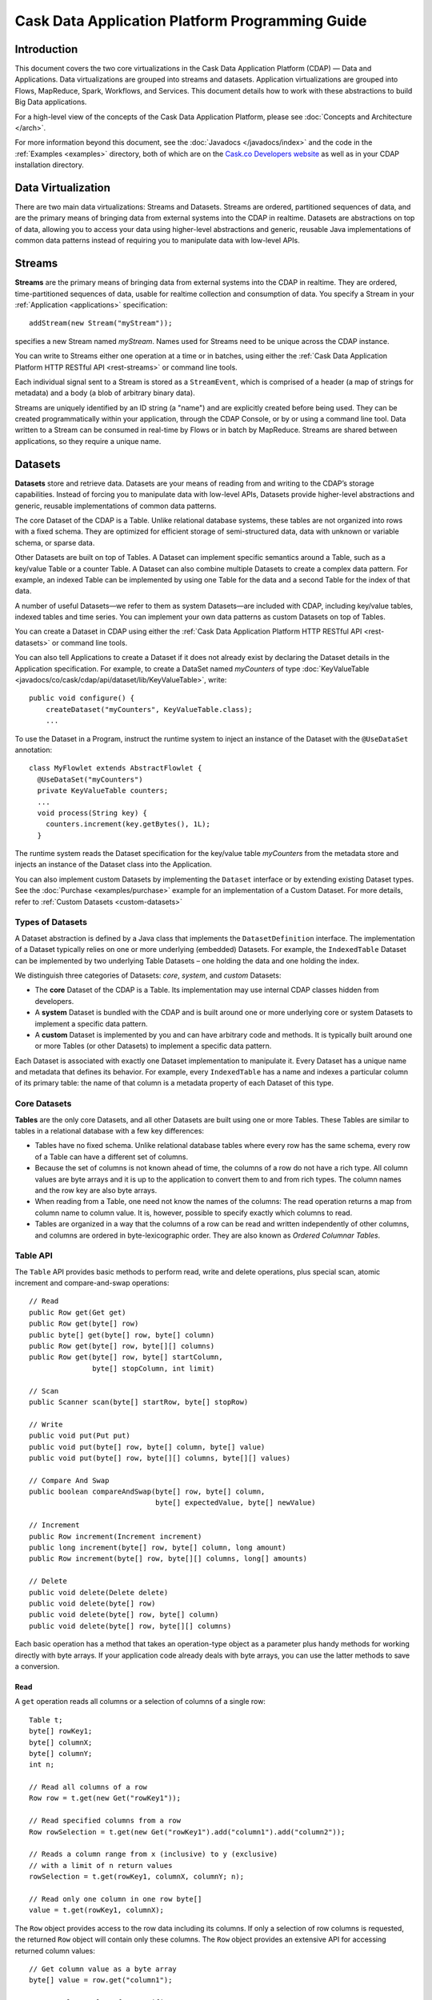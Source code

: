 .. :author: Cask Data, Inc.
   :description: Introduction to Programming Applications for the Cask Data Application Platform
   :copyright: Copyright © 2014 Cask Data, Inc.

================================================
Cask Data Application Platform Programming Guide
================================================

Introduction
============

This document covers the two core virtualizations in the Cask Data Application Platform (CDAP) — Data and Applications.
Data virtualizations are grouped into streams and datasets. Application virtualizations are grouped into
Flows, MapReduce, Spark, Workflows, and Services. This document
details how to work with these abstractions to build Big Data applications.

For a high-level view of the concepts of the Cask Data Application Platform,
please see :doc:`Concepts and Architecture </arch>`.

For more information beyond this document, see the
:doc:`Javadocs </javadocs/index>` and the code in the
:ref:`Examples <examples>` directory, both of which are on the
`Cask.co <http://cask.co>`_ `Developers website <http://cask.co/developers>`_ as well as in your
CDAP installation directory.

Data Virtualization
===================

There are two main data virtualizations: Streams and Datasets. Streams are ordered, partitioned
sequences of data, and are the primary means of bringing data from external systems into the CDAP
in realtime. Datasets are abstractions on top of data, allowing you to access your data using
higher-level abstractions and generic, reusable Java implementations of common data patterns
instead of requiring you to manipulate data with low-level APIs.

.. _streams:

Streams
=======

**Streams** are the primary means of bringing data from external systems into the CDAP in realtime.
They are ordered, time-partitioned sequences of data, usable for realtime collection and consumption of data.
You specify a Stream in your :ref:`Application <applications>` specification::

  addStream(new Stream("myStream"));

specifies a new Stream named *myStream*. Names used for Streams need to
be unique across the CDAP instance.

You can write to Streams either one operation at a time or in batches,
using either the :ref:`Cask Data Application Platform HTTP RESTful API <rest-streams>`
or command line tools.

Each individual signal sent to a Stream is stored as a ``StreamEvent``,
which is comprised of a header (a map of strings for metadata) and a
body (a blob of arbitrary binary data).

Streams are uniquely identified by an ID string (a "name") and are
explicitly created before being used. They can be created
programmatically within your application, through the CDAP Console,
or by or using a command line tool. Data written to a Stream
can be consumed in real-time by Flows or in batch by MapReduce. Streams are shared
between applications, so they require a unique name.

.. _Datasets:

Datasets
========

**Datasets** store and retrieve data. Datasets are your means of reading
from and writing to the CDAP’s storage capabilities. Instead of
forcing you to manipulate data with low-level APIs, Datasets provide
higher-level abstractions and generic, reusable implementations of
common data patterns.

The core Dataset of the CDAP is a Table. Unlike relational database
systems, these tables are not organized into rows with a fixed schema.
They are optimized for efficient storage of semi-structured data, data
with unknown or variable schema, or sparse data.

Other Datasets are built on top of Tables. A Dataset can implement
specific semantics around a Table, such as a key/value Table or a
counter Table. A Dataset can also combine multiple Datasets to create a
complex data pattern. For example, an indexed Table can be implemented
by using one Table for the data and a second Table for the index of that data.

A number of useful Datasets—we refer to them as system Datasets—are
included with CDAP, including key/value tables, indexed tables and
time series. You can implement your own data patterns as custom
Datasets on top of Tables.

You can create a Dataset in CDAP using either the
:ref:`Cask Data Application Platform HTTP RESTful API <rest-datasets>` or command line tools.

You can also tell Applications to create a Dataset if it does not already
exist by declaring the Dataset details in the Application specification.
For example, to create a DataSet named *myCounters* of type 
:doc:`KeyValueTable <javadocs/co/cask/cdap/api/dataset/lib/KeyValueTable>`, write::

  public void configure() {
      createDataset("myCounters", KeyValueTable.class);
      ...

To use the Dataset in a Program, instruct the runtime
system to inject an instance of the Dataset with the ``@UseDataSet``
annotation::

  class MyFlowlet extends AbstractFlowlet {
    @UseDataSet("myCounters")
    private KeyValueTable counters;
    ...
    void process(String key) {
      counters.increment(key.getBytes(), 1L);
    }

The runtime system reads the Dataset specification for the key/value
table *myCounters* from the metadata store and injects an
instance of the Dataset class into the Application.

You can also implement custom Datasets by implementing the ``Dataset``
interface or by extending existing Dataset types. See the
:doc:`Purchase <examples/purchase>`
example for an implementation of a Custom Dataset.
For more details, refer to :ref:`Custom Datasets <custom-datasets>`

Types of Datasets
-----------------
A Dataset abstraction is defined by a Java class that implements the ``DatasetDefinition`` interface.
The implementation of a Dataset typically relies on one or more underlying (embedded) Datasets.
For example, the ``IndexedTable`` Dataset can be implemented by two underlying Table Datasets –
one holding the data and one holding the index.

We distinguish three categories of Datasets: *core*, *system*, and *custom* Datasets:

- The **core** Dataset of the CDAP is a Table. Its implementation may use internal
  CDAP classes hidden from developers.

- A **system** Dataset is bundled with the CDAP and is built around
  one or more underlying core or system Datasets to implement a specific data pattern.

- A **custom** Dataset is implemented by you and can have arbitrary code and methods.
  It is typically built around one or more Tables (or other Datasets)
  to implement a specific data pattern.

Each Dataset is associated with exactly one Dataset implementation to
manipulate it. Every Dataset has a unique name and metadata that defines its behavior.
For example, every ``IndexedTable`` has a name and indexes a particular column of its primary table:
the name of that column is a metadata property of each Dataset of this type.

Core Datasets
-------------
**Tables** are the only core Datasets, and all other Datasets are built using one or more
Tables. These Tables are similar to tables in a relational database with a few key differences:

- Tables have no fixed schema. Unlike relational database tables where every
  row has the same schema, every row of a Table can have a different set of columns.

- Because the set of columns is not known ahead of time, the columns of
  a row do not have a rich type. All column values are byte arrays and
  it is up to the application to convert them to and from rich types.
  The column names and the row key are also byte arrays.

- When reading from a Table, one need not know the names of the columns:
  The read operation returns a map from column name to column value.
  It is, however, possible to specify exactly which columns to read.

- Tables are organized in a way that the columns of a row can be read
  and written independently of other columns, and columns are ordered
  in byte-lexicographic order. They are also known as *Ordered Columnar Tables*.


Table API
---------
The ``Table`` API provides basic methods to perform read, write and delete operations,
plus special scan, atomic increment and compare-and-swap operations::

  // Read
  public Row get(Get get)
  public Row get(byte[] row)
  public byte[] get(byte[] row, byte[] column)
  public Row get(byte[] row, byte[][] columns)
  public Row get(byte[] row, byte[] startColumn,
                 byte[] stopColumn, int limit)

  // Scan
  public Scanner scan(byte[] startRow, byte[] stopRow)

  // Write
  public void put(Put put)
  public void put(byte[] row, byte[] column, byte[] value)
  public void put(byte[] row, byte[][] columns, byte[][] values)

  // Compare And Swap
  public boolean compareAndSwap(byte[] row, byte[] column,
                                byte[] expectedValue, byte[] newValue)

  // Increment
  public Row increment(Increment increment)
  public long increment(byte[] row, byte[] column, long amount)
  public Row increment(byte[] row, byte[][] columns, long[] amounts)

  // Delete
  public void delete(Delete delete)
  public void delete(byte[] row)
  public void delete(byte[] row, byte[] column)
  public void delete(byte[] row, byte[][] columns)

Each basic operation has a method that takes an operation-type object as a parameter
plus handy methods for working directly with byte arrays.
If your application code already deals with byte arrays, you can use the latter methods to save a conversion.

Read
....
A ``get`` operation reads all columns or a selection of columns of a single row::

  Table t;
  byte[] rowKey1;
  byte[] columnX;
  byte[] columnY;
  int n;

  // Read all columns of a row
  Row row = t.get(new Get("rowKey1"));

  // Read specified columns from a row
  Row rowSelection = t.get(new Get("rowKey1").add("column1").add("column2"));

  // Reads a column range from x (inclusive) to y (exclusive)
  // with a limit of n return values
  rowSelection = t.get(rowKey1, columnX, columnY; n);

  // Read only one column in one row byte[]
  value = t.get(rowKey1, columnX);

The ``Row`` object provides access to the row data including its columns. If only a
selection of row columns is requested, the returned ``Row`` object will contain only these columns.
The ``Row`` object provides an extensive API for accessing returned column values::

  // Get column value as a byte array
  byte[] value = row.get("column1");

  // Get column value of a specific type
  String valueAsString = row.getString("column1");
  Integer valueAsInteger = row.getInt("column1");

When requested, the value of a column is converted to a specific type automatically.
If the column is absent in a row, the returned value is ``null``. To return primitive types,
the corresponding methods accept a default value to be returned when the column is absent::

  // Get column value as a primitive type or 0 if column is absent
  long valueAsLong = row.getLong("column1", 0);

Scan
....
A ``scan`` operation fetches a subset of rows or all of the rows of a Table::

  byte[] startRow;
  byte[] stopRow;
  Row row;

  // Scan all rows from startRow (inclusive) to
  // stopRow (exclusive)
  Scanner scanner = t.scan(startRow, stopRow);
  try {
    while ((row = scanner.next()) != null) {
      LOG.info("column1: " + row.getString("column1", "null"));
    }
  } finally {
    scanner.close();
  }

To scan a set of rows not bounded by ``startRow`` and/or ``stopRow``
you can pass ``null`` as their value::

  byte[] startRow;
  // Scan all rows of a table
  Scanner allRows = t.scan(null, null);
  // Scan all columns up to stopRow (exclusive)
  Scanner headRows = t.scan(null, stopRow);
  // Scan all columns starting from startRow (inclusive)
  Scanner tailRows = t.scan(startRow, null);

Write
.....
A ``put`` operation writes data into a row::

  // Write a set of columns with their values
  t.put(new Put("rowKey1").add("column1", "value1").add("column2", 55L));


Compare and Swap
................
A swap operation compares the existing value of a column with an expected value,
and if it matches, replaces it with a new value.
The operation returns ``true`` if it succeeds and ``false`` otherwise::

  byte[] expectedCurrentValue;
  byte[] newValue;
  if (!t.compareAndSwap(rowKey1, columnX,
        expectedCurrentValue, newValue)) {
    LOG.info("Current value was different from expected");
  }

Increment
.........
An increment operation increments a ``long`` value of one or more columns by either ``1L``
or an integer amount *n*.
If a column does not exist, it is created with an assumed value of zero before the increment::

  // Write long value to a column of a row
  t.put(new Put("rowKey1").add("column1", 55L));
  // Increment values of several columns in a row
  t.increment(new Increment("rowKey1").add("column1", 1L).add("column2", 23L));

If the existing value of the column cannot be converted to a ``long``,
a ``NumberFormatException`` will be thrown.

Delete
......
A delete operation removes an entire row or a subset of its columns::

  // Delete the entire row
  t.delete(new Delete("rowKey1"));
  // Delete a selection of columns from the row
  t.delete(new Delete("rowKey1").add("column1").add("column2"));

Note that specifying a set of columns helps to perform delete operation faster.
When you want to delete all the columns of a row and you know all of them,
passing all of them will make the deletion faster.

System Datasets
---------------
The Cask Data Application Platform comes with several system-defined Datasets, including but not limited to
key/value Tables, indexed Tables and time series. Each of them is defined with the help of one or more embedded
Tables, but defines its own interface. Examples include:

- The ``KeyValueTable`` implements a key/value store as a Table with a single column.

- The ``IndexedTable`` implements a Table with a secondary key using two embedded Tables,
  one for the data and one for the secondary index.

- The ``TimeseriesTable`` uses a Table to store keyed data over time
  and allows querying that data over ranges of time.

See the :doc:`Javadocs <javadocs/index>` for these classes and the :ref:`Examples <examples>`
to learn more about these Datasets. Any class in the CDAP libraries that implements the ``Dataset`` interface is a
system Dataset.

.. _custom-datasets:

Custom Datasets
---------------
You can define your own Dataset classes to implement common data patterns specific to your code.

Suppose you want to define a counter table that, in addition to counting words,
counts how many unique words it has seen. The Dataset can be built on top of two underlying Datasets. The first a
Table (``entryCountTable``) to count all the words and the second a Table (``uniqueCountTable``) for the unique count.

When your custom Dataset is built on top of one or more existing Datasets, the simplest way to implement
it is to just define the data operations (by implementing the Dataset interface) and delegating all other
work (such as  administrative operations) to the embedded Dataset.

To do this, you need to implement the Dataset class and define the embedded Datasets by annotating
its constructor arguments.

In this case, our  ``UniqueCountTableDefinition`` will have two underlying Datasets:
an ``entryCountTable`` and an ``uniqueCountTable``, both of type ``Table``::

  public class UniqueCountTable extends AbstractDataset {

    private final Table entryCountTable;
    private final Table uniqueCountTable;

    public UniqueCountTable(DatasetSpecification spec,
                            @EmbeddedDataset("entryCountTable") Table entryCountTable,
                            @EmbeddedDataset("uniqueCountTable") Table uniqueCountTable) {
      super(spec.getName(), entryCountTable, uniqueCountTable);
      this.entryCountTable = entryCountTable;
      this.uniqueCountTable = uniqueCountTable;
    }

In this case, the class must have one constructor that takes a ``DatasetSpecification`` as a first
parameter and any number of ``Dataset``\s annotated with the ``@EmbeddedDataset`` annotation as the
remaining parameters. ``@EmbeddedDataset`` takes the embedded Dataset's name as a parameter.

The ``UniqueCountTable`` stores a counter for each word in its own row of the entry count table.
For each word the counter is incremented. If the result of the increment is 1, then this is the first time
we've encountered that word, hence we have a new unique word and we then increment the unique counter::

    public void updateUniqueCount(String entry) {
      long newCount = entryCountTable.increment(new Increment(entry, "count", 1L)).getInt("count");
      if (newCount == 1L) {
        uniqueCountTable.increment(new Increment("unique_count", "count", 1L));
      }
    }

Finally, we write a method to retrieve the number of unique words seen::

    public Long readUniqueCount() {
      return uniqueCountTable.get(new Get("unique_count", "count")).getLong("count");
    }


All administrative operations (such as create, drop, truncate) will be delegated to the embedded Datasets
in the order they are defined in the constructor. ``DatasetProperties`` that are passed during creation of
the Dataset will be passed as-is to the embedded Datasets.

To create a Dataset of type ``UniqueCountTable``, add the following into the Application implementation::

  Class MyApp extends AbstractApplication {
    public void configure() {
      createDataset("myCounters", UniqueCountTable.class)
      ...
    }
  }

You can also pass ``DatasetProperties`` as a third parameter to the ``createDataset`` method.
These properties will be used by embedded Datasets during creation and will be available via the
``DatasetSpecification`` passed to the Dataset constructor.

Application components can access a created Dataset via the ``@UseDataSet`` annotation::

  Class MyFlowlet extends AbstractFlowlet {
    @UseDataSet("myCounters")
    private UniqueCountTable counters;
    ...
  }

A complete application demonstrating the use of a custom Dataset is included in our
:doc:`Purchase <examples/purchase>` example.

You can also create, drop, and truncate Datasets using the
:ref:`Cask Data Application Platform HTTP REST API <rest-datasets>`.

Datasets and MapReduce
----------------------

A MapReduce job can interact with a Dataset by using it as an input or an output.
The Dataset needs to implement specific interfaces to support this.

When you run a MapReduce job, you can configure it to read its input from a Dataset. The
source Dataset must implement the ``BatchReadable`` interface, which requires two methods::

  public interface BatchReadable<KEY, VALUE> {
    List<Split> getSplits();
    SplitReader<KEY, VALUE> createSplitReader(Split split);
  }

These two methods complement each other: ``getSplits()`` must return all splits of the Dataset
that the MapReduce job will read; ``createSplitReader()`` is then called in every Mapper to
read one of the splits. Note that the ``KEY`` and ``VALUE`` type parameters of the split reader
must match the input key and value type parameters of the Mapper.

Because ``getSplits()`` has no arguments, it will typically create splits that cover the
entire Dataset. If you want to use a custom selection of the input data, define another
method in your Dataset with additional parameters and explicitly set the input in the
``beforeSubmit()`` method.

For example, the system Dataset ``KeyValueTable`` implements ``BatchReadable<byte[], byte[]>``
with an extra method that allows specification of the number of splits and a range of keys::

  public class KeyValueTable extends AbstractDataset
                             implements BatchReadable<byte[], byte[]> {
    ...
    public List<Split> getSplits(int numSplits, byte[] start, byte[] stop);
  }

To read a range of keys and give a hint that you want 16 splits, write::

  @Override
  @UseDataSet("myTable")
  KeyValueTable kvTable;
  ...
  public void beforeSubmit(MapReduceContext context) throws Exception {
    ...
    context.setInput(kvTable, kvTable.getSplits(16, startKey, stopKey);
  }

Just as you have the option to read input from a Dataset, you have the option to write to a Dataset as
the output destination of a MapReduce job if that Dataset implements the ``BatchWritable``
interface::

  public interface BatchWritable<KEY, VALUE> {
    void write(KEY key, VALUE value);
  }

The ``write()`` method is used to redirect all writes performed by a Reducer to the Dataset.
Again, the ``KEY`` and ``VALUE`` type parameters must match the output key and value type
parameters of the Reducer.

Data Exploration
================

It is often useful to be able to explore a Dataset in an ad-hoc manner.
This can be done using SQL if your Dataset fulfills two requirements:

* it defines the schema for each record; and
* it has a method to scan its data record by record.

For CDAP Datasets, this is done by implementing the ``RecordScannable`` interface.
The CDAP built-in Dataset ``KeyValueTable`` already implements this and can be used for ad-hoc queries.

Let's take a closer look at the ``RecordScannable`` interface.

Defining the Record Schema
--------------------------
The record schema is given by returning the Java type of each record, and CDAP will derive the record schema from
that type::

  Type getRecordType();

For example, suppose you have a class ``Entry`` defined as::

  class Entry {
    private final String key;
    private final int value;
    ...
  }

You can implement a record-scannable Dataset that uses ``Entry`` as the record type::

  class MyDataset ... implements RecordScannable<Entry> {
    ...
    public Type getRecordType() {
      return Entry.class;
    }

Note that Java's ``Class`` implements ``Type`` and you can simply return ``Entry.class`` as the record type.
CDAP will use reflection to infer a SQL-style schema from the record type.

In the case of the above class ``Entry``, the schema will be::

  (key STRING, value INT)

.. _sql-limitations:

Limitations
-----------
* The record type must be a structured type, that is, a Java class with fields. This is because SQL tables require
  a structure type at the top level. This means the record type cannot be a primitive,
  collection or map type. However, these types may appear nested inside the record type.

* The record type must be that of an actual Java class, not an interface. The same applies to the types of any
  fields contained in the type. The reason is that interfaces only define methods but not fields; hence, reflection
  would not be able to derive any fields or types from the interface.

  The one exception to this rule is that Java collections such as ``List`` and ``Set`` are supported as well as
  Java ``Map``. This is possible because these interfaces are so commonly used that they deserve special handling.
  These interfaces are parameterized and require special care as described in the next section.

* The record type must not be recursive. In other words, it cannot contain any class that directly or indirectly
  contains a member of that same class. This is because a recursive type cannot be represented as a SQL schema.

* Fields of a class that are declared static or transient are ignored during schema generation. This means that the
  record type must have at least one non-transient and non-static field. For example,
  the ``java.util.Date`` class has only static and transient fields. Therefore a record type of ``Date`` is not
  supported and will result in an exception when the Dataset is created.

* A Dataset can only be used in ad-hoc queries if its record type is completely contained in the Dataset definition.
  This means that if the record type is or contains a parameterized type, then the type parameters must be present in
  the Dataset definition. The reason is that the record type must be instantiated when executing an ad-hoc query.
  If a type parameter depends on the jar file of the application that created the Dataset, then this jar file is not
  available to the query execution runtime.

  For example, you cannot execute ad-hoc queries over an ``ObjectStore<MyObject>`` if the ``MyObject`` is contained in
  the application jar. However, if you define your own Dataset type ``MyObjectStore`` that extends or encapsulates an
  ``ObjectStore<MyObject>``, then ``MyObject`` becomes part of the Dataset definition for ``MyObjectStore``. See the
  :doc:`Purchase </examples/purchase>` application for an example.


Parameterized Types
-------------------
Suppose instead of being fixed to ``String`` and ``int``, the ``Entry`` class is generic with type parameters for both
key and value::

  class GenericEntry<KEY, VALUE> {
    private final KEY key;
    private final VALUE value;
    ...
  }

We should easily be able to implement ``RecordScannable<GenericEntry<String, Integer>>`` by defining ``getRecordType()``.
However, due to Java's runtime type erasure, returning ``GenericEntry.class`` does not convey complete information
about the record type. With reflection, CDAP can only determine the names of the two fields, but not their types.

To convey information about the type parameters, we must instead return a ``ParameterizedType``, which Java's
``Class`` does not implement. An easy way is to use Guava's ``TypeToken``::

  class MyDataset ... implements RecordScannable<GenericEntry<String, Integer>>
    public Type getRecordType() {
      return new TypeToken<GenericEntry<String, Integer>>() { }.getType();
    }

While this seems a little more complex at first sight, it is the de-facto standard way of dealing with Java type
erasure.

Complex Types
-------------
Your record type can also contain nested structures, lists, or maps, and they will be mapped to type names as defined in
the `Hive language manual <https://cwiki.apache.org/confluence/display/Hive/LanguageManual+DDL>`_. For example, if
your record type is defined as::

  class Movie {
    String title;
    int year;
    Map<String, String> cast;
    List<String> reviews;
  }

The SQL schema of the dataset would be::

  (title STRING, year INT, cast MAP<STRING, STRING>, reviews ARRAY<STRING>)

Refer to the Hive language manual for more details on schema and data types.

.. _sql-scanning-records:

Scanning Records
----------------
The second requirement for enabling SQL queries over a Dataset is to provide a means of scanning the Dataset record
by record. Similar to how the ``BatchReadable`` interface makes Datasets readable by Map/Reduce jobs by iterating
over pairs of key and value, ``RecordScannable`` iterates over records. You need to implement a method to partition the
Dataset into splits, and an additional method to create a record scanner for each split::

      List<Split> getSplits();
      RecordScanner<RECORD> createSplitRecordScanner(Split split);

The ``RecordScanner`` is very similar to a ``SplitReader``; except that instead of ``nextKeyValue()``,
``getCurrentKey()``, and ``getCurrentValue()``, it implements ``nextRecord()`` and ``getCurrentRecord()``.

Typically, you do not implement these methods from scratch but rely on the ``BatchReadable``
implementation of the underlying Tables and Datasets. For example, if your Dataset is backed by a ``Table``::

  class MyDataset implements Dataset, RecordScannable<Entry> {

    private Table table;
    private static final byte[] VALUE_COLUMN = { 'c' };

    // ..
    // All other Dataset methods
    // ...

    @Override
    public Type getRecordType() {
      return Entry.class;
    }

    @Override
    public List<Split> getSplits() {
      return table.getSplits();
    }

    @Override
    public RecordScanner<Entry> createSplitRecordScanner(Split split) {

      final SplitReader<byte[], Row> reader = table.createSplitReader(split);

      return new RecordScanner<Entry>() {
        @Override
        public void initialize(Split split) {
          reader.initialize(split);
        }

        @Override
        public boolean nextRecord() {
          return reader.nextKeyValue();
        }

        @Override
        public Entry getCurrentRecord()  {
          return new Entry(
            Bytes.toString(reader.getCurrentKey()),
            reader.getCurrentValue().getInt(VALUE_COLUMN));
        }

        @Override
        public void close() {
          reader.close();
        }

      }
    }
  }

While this is straightforward, it is even easier if your Dataset already implements ``BatchReadable``.
In that case, you can reuse its implementation of ``getSplits()`` and implement the split record scanner
with a helper method
(``Scannables.splitRecordScanner``) already defined by CDAP. It takes a split reader and a ``RecordMaker``
that transforms a key and value, as produced by the ``BatchReadable``'s split reader,
into a record::

  @Override
  public RecordScanner<Entry> createSplitRecordScanner(Split split) {
    return Scannables.splitRecordScanner(
      table.createSplitReader(split),
      new Scannables.RecordMaker<byte[], Row, Entry>() {
        @Override
        public Entry makeRecord(byte[] key, Row row) {
          return new Entry(Bytes.toString(key), row.getInt(VALUE_COLUMN));
        }
      });
  }

Note there is an even simpler helper (``Scannables.valueRecordScanner``) that derives a split
record scanner from a split reader. For each key and value returned by the split reader it ignores the key
and returns the value. For example,
if your dataset implements ``BatchReadable<String, Employee>``, then you can implement ``RecordScannable<Employee>`` by
defining::

  @Override
  public RecordScanner<Employee> createSplitRecordScanner(Split split) {
    return Scannables.valueRecordScanner(table.createSplitReader(split));
  }

An example demonstrating an implementation of ``RecordScannable`` is included in the Cask Data Application Platform SDK in the
directory ``examples/Purchase``, namely the ``PurchaseHistoryStore``.

Writing to Datasets with SQL
----------------------------
Data can be inserted into Datasets using SQL. For example, you can write to a Dataset named
``ProductCatalog`` with this SQL query::

  INSERT INTO TABLE cdap_user_productcatalog SELECT ...

In order for a Dataset to enable record insertion from SQL query, it simply has to expose a way to write records
into itself.

For CDAP Datasets, this is done by implementing the ``RecordWritable`` interface.
The system Dataset KeyValueTable already implements this and can be used to insert records from SQL queries.

Let's take a closer look at the ``RecordWritable`` interface.

Defining the Record Schema
..........................

Just like in the ``RecordScannable`` interface, the record schema is given by returning the Java type of each record,
using the method::

  Type getRecordType();

:ref:`The same rules <sql-limitations>` that apply to the type of the ``RecordScannable`` interface apply
to the type of the ``RecordWritable`` interface. In fact, if a Dataset implements both ``RecordScannable`` and
``RecordWritable`` interfaces, they will have to use identical record types.

Writing Records
...............

To enable inserting SQL query results, a Dataset needs to provide a means of writing a record into itself.
This is similar to how the ``BatchWritable`` interface makes Datasets writable from MapReduce jobs by providing
a way to write pairs of key and value. You need to implement the ``RecordWritable`` method::

      void write(RECORD record) throws IOException;

Continuing the *MyDataset* :ref:`example used above <sql-scanning-records>`, which showed an implementation of
``RecordScannable``, this example an implementation of a ``RecordWritable`` Dataset that is backed by a ``Table``::

  class MyDataset implements Dataset, ..., RecordWritable<Entry> {

    private Table table;
    private static final byte[] VALUE_COLUMN = { 'c' };

    // ..
    // All other Dataset methods
    // ...

    @Override
    public Type getRecordType() {
      return Entry.class;
    }

    @Override
    public void write(Entry record) throws IOException {
      return table.put(Bytes.toBytes(record.getKey()), VALUE_COLUMN, Bytes.toBytes(record.getValue()));
    }
  }

Note that a Dataset can implement either ``RecordScannable``, ``RecordWritable``, or both.

Connecting to CDAP Datasets using CDAP JDBC driver
--------------------------------------------------
CDAP provides a JDBC driver to make integrations with external programs and third-party BI (business intelligence)
tools easier.

The JDBC driver is a JAR that is bundled with the CDAP SDK. You can find it in the ``lib``
directory of your SDK installation at ``lib/co.cask.cdap.cdap-explore-jdbc-<version>.jar``.

If you don't have a CDAP SDK and only want to connect to an existing instance of CDAP, you can download the CDAP JDBC
driver using this `link <https://repository.continuuity.com/content/repositories/releases-public/co/cask/cdap/cdap-explore-jdbc/>`__.
Go to the directory matching the version of your running CDAP instance, and download the file named ``cdap-explore-jdbc-<version>.jar``.

Using the CDAP JDBC driver in your Java code
............................................

To use CDAP JDBC driver in your code, place ``cdap-jdbc-driver.jar`` in the classpath of your application.
If you are using Maven, you can simply add a dependency in your file ``pom.xml``::

  <dependencies>
    ...
    <dependency>
      <groupId>co.cask.cdap</groupId>
      <artifactId>cdap-explore-jdbc</artifactId>
      <version><!-- Version of CDAP you want the JDBC driver to query --></version>
    </dependency>
    ...
  </dependencies>

Here is a snippet of Java code that uses the CDAP JDBC driver to connect to a running instance of CDAP,
and executes a query over CDAP Datasets::

  // First, register the driver once in your application
  Class.forName("co.cask.cdap.explore.jdbc.ExploreDriver");

  // If your CDAP instance requires a authorization token for connection,
  // you have to specify it here.
  // Replace <cdap-host> and <authorization_token> as appropriate to your installation.
  String connectionUrl = "jdbc:cdap://<cdap-host>:10000" +
    "?auth.token=<authorization_token>";

  // Connect to CDAP instance
  Connection connection = DriverManager.getConnection(connectionUrl);

  // Execute a query over CDAP Datasets and retrieve the results
  ResultSet resultSet = connection.prepareStatement("select * from cdap_user_mydataset").executeQuery();
  ...

JDBC drivers are a standard in the Java ecosystem, with many `resources about them available
<http://docs.oracle.com/javase/tutorial/jdbc/>`__.

Accessing CDAP Datasets through Business Intelligence Tools
...........................................................

Most Business Intelligence tools can integrate with relational databases using JDBC drivers. They often include
drivers to connect to standard databases such as MySQL or PostgreSQL.
Most tools allow the addition of non-standard JDBC drivers.

We'll look at two business intelligence tools — *SquirrelSQL* and *Pentaho Data Integration* —
and see how to connect them to a running CDAP instance and interact with CDAP Datasets.

SquirrelSQL
...........

*SquirrelSQL* is a simple JDBC client which executes SQL queries against many different relational databases.
Here's how to add the CDAP JDBC driver inside *SquirrelSQL*.

#. Open the ``Drivers`` pane, located on the far left corner of *SquirrelSQL*.
#. Click the ``+`` icon of the ``Drivers`` pane.

   .. image:: _images/jdbc/squirrel_drivers.png
      :width: 4in

#. Add a new Driver by entering a ``Name``, such as ``CDAP Driver``. The ``Example URL`` is of the form
   ``jdbc:cdap://<host>:10000?auth.token=<token>``. The ``Website URL`` can be left blank. In the ``Class Name``
   field, enter ``co.cask.cdap.explore.jdbc.ExploreDriver``.
   Click on the ``Extra Class Path`` tab, then on ``Add``, and put the path to ``co.cask.cdap.cdap-explore-jdbc-<version>.jar``.

   .. image:: _images/jdbc/squirrel_add_driver.png
      :width: 6in

#. Click on ``OK``. You should now see ``Cask CDAP Driver`` in the list of drivers from the ``Drivers`` pane of
   *SquirrelSQL*.
#. We can now create an alias to connect to a running instance of CDAP. Open the ``Aliases`` pane, and click on
   the ``+`` icon to create a new alias.
#. In this example, we are going to connect to a standalone CDAP from the SDK.
   The name of our alias will be ``CDAP Standalone``. Select the ``CDAP Driver`` in
   the list of available drivers. Our URL will be ``jdbc:cdap://localhost:10000``. Our standalone instance
   does not require an authorization token, but if yours requires one, HTML-encode your token
   and pass it as a parameter of the ``URL``. ``User Name`` and ``Password`` are left blank.

   .. image:: _images/jdbc/squirrel_add_alias.png
      :width: 6in

#. Click on ``OK``. ``CDAP Standalone`` is now added to the list of aliases.
#. A popup asks you to connect to your newly-added alias. Click on ``Connect``, and *SquirrelSQL* will retrieve
   information about your running CDAP Datasets.
#. To execute a SQL query on your CDAP Datasets, go to the ``SQL`` tab, enter a query in the center field, and click
   on the "running man" icon on top of the tab. Your results will show in the bottom half of the *SquirrelSQL* main view.

   .. image:: _images/jdbc/squirrel_sql_query.png
      :width: 6in

Pentaho Data Integration
........................

*Pentaho Data Integration* is an advanced, open source business intelligence tool that can execute
transformations of data coming from various sources. Let's see how to connect it to
CDAP Datasets using the CDAP JDBC driver.

#. Before opening the *Pentaho Data Integration* application, copy the ``co.cask.cdap.cdap-explore-jdbc-<version>.jar``
   file to the ``lib`` directory of *Pentaho Data Integration*, located at the root of the application's directory.
#. Open *Pentaho Data Integration*.
#. In the toolbar, select ``File -> New -> Database Connection...``.
#. In the ``General`` section, select a ``Connection Name``, like ``CDAP Standalone``. For the ``Connection Type``, select
   ``Generic database``. Select ``Native (JDBC)`` for the ``Access`` field. In this example, where we connect to
   a standalone instance of CDAP, our ``Custom Connection URL`` will then be ``jdbc:cdap://localhost:10000``.
   In the field ``Custom Driver Class Name``, enter ``co.cask.cdap.explore.jdbc.ExploreDriver``.

   .. image:: _images/jdbc/pentaho_add_connection.png
      :width: 6in

#. Click on ``OK``.
#. To use this connection, navigate to the ``Design`` tab on the left of the main view. In the ``Input`` menu,
   double click on ``Table input``. It will create a new transformation containing this input.

   .. image:: _images/jdbc/pentaho_table_input.png
      :width: 6in

#. Right-click on ``Table input`` in your transformation and select ``Edit step``. You can specify an appropriate name
   for this input such as ``CDAP Datasets query``. Under ``Connection``, select the newly created database connection;
   in this example, ``CDAP Standalone``. Enter a valid SQL query in the main ``SQL`` field. This will define the data
   available to your transformation.

   .. image:: _images/jdbc/pentaho_modify_input.png
      :width: 6in

#. Click on ``OK``. Your input is now ready to be used in your transformation, and it will contain data coming
   from the results of the SQL query on the CDAP Datasets.
#. For more information on how to add components to a transformation and link them together, see the
   `Pentaho Data Integration page <http://community.pentaho.com/projects/data-integration/>`__.


Formulating Queries
-------------------
When creating your queries, keep these limitations in mind:

- The query syntax of CDAP is a subset of the variant of SQL that was first defined by Apache Hive.
- The SQL commands ``UPDATE`` and ``DELETE`` are not allowed on CDAP Datasets.
- When addressing your datasets in queries, you need to prefix the data set name with the CDAP
  namespace ``cdap_user_``. For example, if your Dataset is named ``ProductCatalog``, then the corresponding table
  name is ``cdap_user_productcatalog``. Note that the table name is lower-case.

For more examples of queries, please refer to the `Hive language manual
<https://cwiki.apache.org/confluence/display/Hive/LanguageManual+DML#LanguageManualDML-InsertingdataintoHiveTablesfromqueries>`__.



Application Virtualization
==========================

Applications are a virtualization on top of your data, hiding low-level details of individual
programming paradigms and runtimes, while providing access to many useful and powerful services provided 
by CDAP such as the ability to dynamically scale processing units, distributed transactions, and service
discovery. Applications are abstracted away from the platform that runs the application. 
When you deploy and run the application into a specific installation of CDAP, the appropriate
implementations of all services and program runtimes are injected by CDAP; the application does not need
to change based on the environment. This allows you develop applications in one environment - like on your laptop
using a stand-alone CDAP for testing - and then seamlessly deploy it in a different environment - like
your distributed staging cluster.

With your data virtualized in CDAP as Streams and Datasets, you are able to process that data in realtime or in batch
using Programs (Flows, MapReduce, Spark, Workflow), and you can serve data to external clients using Services
and Procedures.

.. _applications:

Applications
============

An **Application** is a collection of Programs, Services, and Procedures that read from and write to the data
virtualization layer in CDAP. Programs include `Flows`_, `MapReduce`_, `Workflows`_, and `Spark`_, and are used
to process data. Services and Procedures are used to serve data.

The CDAP API is written in a
`"fluent" interface style <http://en.wikipedia.org/wiki/Fluent_interface>`_,
and often relies on ``Builder`` methods for creating many parts of the Application.

In writing a CDAP Application, it's best to use an integrated
development environment that understands the application interface to
provide code-completion in writing interface methods.

To create an Application, implement the ``Application`` interface
or subclass from ``AbstractApplication`` class, specifying
the Application metadata and declaring and configuring each of the Application elements::

      public class MyApp extends AbstractApplication {
        @Override
        public void configure() {
          setName("myApp");
          setDescription("My Sample Application");
          addStream(new Stream("myAppStream"));
          addFlow(new MyAppFlow());
          addProcedure(new MyAppQuery());
          addMapReduce(new MyMapReduceJob());
          addWorkflow(new MyAppWorkflow());
        }
      }

Notice that *Streams* are
defined using provided ``Stream`` class, and are referenced by names, while
other components are defined using user-written
classes that implement correspondent interfaces and are referenced by passing
an object, in addition to being assigned a unique name.

Names used for *Streams* and *Datasets* need to be unique across the
CDAP instance, while names used for Programs and Services need to be unique only to the application.

.. _flows:

Flows
=====

**Flows** are user-implemented real-time stream processors. They are comprised of one or
more **Flowlets** that are wired together into a directed acyclic graph or DAG. Flowlets
pass data between one another; each Flowlet is able to perform custom logic and execute
data operations for each individual data object it processes. All data operations happen
in a consistent and durable way.

When processing a single input object, all operations, including the
removal of the object from the input, and emission of data to the
outputs, are executed in a transaction. This provides us with Atomicity,
Consistency, Isolation, and Durability (ACID) properties, and helps
assure a unique and core property of the Flow system: it guarantees
atomic and "exactly-once" processing of each input object by each
Flowlet in the DAG.

Flows are deployed to the CDAP instance and hosted within containers. Each
Flowlet instance runs in its own container. Each Flowlet in the DAG can
have multiple concurrent instances, each consuming a partition of the
Flowlet’s inputs.

To put data into your Flow, you can either connect the input of the Flow
to a Stream, or you can implement a Flowlet to generate or pull the data
from an external source.

The ``Flow`` interface allows you to specify the Flow’s metadata, `Flowlets`_,
`Flowlet connections <#connecting-flowlets>`_, `Stream to Flowlet connections <#connection>`_,
and any `Datasets`_ used in the Flow.

To create a Flow, implement ``Flow`` via a ``configure`` method that
returns a ``FlowSpecification`` using ``FlowSpecification.Builder()``::

  class MyExampleFlow implements Flow {
    @Override
    public FlowSpecification configure() {
      return FlowSpecification.Builder.with()
        .setName("mySampleFlow")
        .setDescription("Flow for showing examples")
        .withFlowlets()
          .add("flowlet1", new MyExampleFlowlet())
          .add("flowlet2", new MyExampleFlowlet2())
        .connect()
          .fromStream("myStream").to("flowlet1")
          .from("flowlet1").to("flowlet2")
        .build();
  }

In this example, the *name*, *description*, *with* (or *without*)
Flowlets, and *connections* are specified before building the Flow.

.. _flowlets:

Flowlets
--------

**Flowlets**, the basic building blocks of a Flow, represent each
individual processing node within a Flow. Flowlets consume data objects
from their inputs and execute custom logic on each data object, allowing
you to perform data operations as well as emit data objects to the
Flowlet’s outputs. Flowlets specify an ``initialize()`` method, which is
executed at the startup of each instance of a Flowlet before it receives
any data.

The example below shows a Flowlet that reads *Double* values, rounds
them, and emits the results. It has a simple configuration method and
doesn't do anything for initialization or destruction::

  class RoundingFlowlet implements Flowlet {

    @Override
    public FlowletSpecification configure() {
      return FlowletSpecification.Builder.with().
        setName("round").
        setDescription("A rounding Flowlet").
        build();
    }

    @Override
    public void initialize(FlowletContext context) throws Exception {
    }

    @Override
    public void destroy() {
    }

    OutputEmitter<Long> output;
    @ProcessInput
    public void round(Double number) {
      output.emit(Math.round(number));
    }


The most interesting method of this Flowlet is ``round()``, the method
that does the actual processing. It uses an output emitter to send data
to its output. This is the only way that a Flowlet can emit output to
another connected Flowlet::

  OutputEmitter<Long> output;
  @ProcessInput
  public void round(Double number) {
    output.emit(Math.round(number));
  }

Note that the Flowlet declares the output emitter but does not
initialize it. The Flow system initializes and injects its
implementation at runtime.

The method is annotated with ``@ProcessInput`` — this tells the Flow
system that this method can process input data.

You can overload the process method of a Flowlet by adding multiple
methods with different input types. When an input object comes in, the
Flowlet will call the method that matches the object’s type::

  OutputEmitter<Long> output;

  @ProcessInput
  public void round(Double number) {
    output.emit(Math.round(number));
  }
  @ProcessInput
  public void round(Float number) {
    output.emit((long)Math.round(number));
  }

If you define multiple process methods, a method will be selected based
on the input object’s origin; that is, the name of a Stream or the name
of an output of a Flowlet.

A Flowlet that emits data can specify this name using an annotation on
the output emitter. In the absence of this annotation, the name of the
output defaults to “out”::

  @Output("code")
  OutputEmitter<String> out;

Data objects emitted through this output can then be directed to a
process method of a receiving Flowlet by annotating the method with the
origin name::

  @ProcessInput("code")
  public void tokenizeCode(String text) {
    ... // perform fancy code tokenization
  }

Input Context
.............

A process method can have an additional parameter, the ``InputContext``.
The input context provides information about the input object, such as
its origin and the number of times the object has been retried. For
example, this Flowlet tokenizes text in a smart way and uses the input
context to decide which tokenizer to use::

  @ProcessInput
  public void tokenize(String text, InputContext context) throws Exception {
    Tokenizer tokenizer;
    // If this failed before, fall back to simple white space
    if (context.getRetryCount() > 0) {
      tokenizer = new WhiteSpaceTokenizer();
    }
    // Is this code? If its origin is named "code", then assume yes
    else if ("code".equals(context.getOrigin())) {
      tokenizer = new CodeTokenizer();
    }
    else {
      // Use the smarter tokenizer
      tokenizer = new NaturalLanguageTokenizer();
    }
    for (String token : tokenizer.tokenize(text)) {
      output.emit(token);
    }
  }

Type Projection
...............

Flowlets perform an implicit projection on the input objects if they do
not match exactly what the process method accepts as arguments. This
allows you to write a single process method that can accept multiple
**compatible** types. For example, if you have a process method::

  @ProcessInput
  count(String word) {
    ...
  }

and you send data of type ``Long`` to this Flowlet, then that type does
not exactly match what the process method expects. You could now write
another process method for ``Long`` numbers::

  @ProcessInput count(Long number) {
    count(number.toString());
  }

and you could do that for every type that you might possibly want to
count, but that would be rather tedious. Type projection does this for
you automatically. If no process method is found that matches the type
of an object exactly, it picks a method that is compatible with the
object.

In this case, because Long can be converted into a String, it is
compatible with the original process method. Other compatible
conversions are:

- Every primitive type that can be converted to a ``String`` is compatible with
  ``String``.
- Any numeric type is compatible with numeric types that can represent it.
  For example, ``int`` is compatible with ``long``, ``float`` and ``double``,
  and ``long`` is compatible with ``float`` and ``double``, but ``long`` is not
  compatible with ``int`` because ``int`` cannot represent every ``long`` value.
- A byte array is compatible with a ``ByteBuffer`` and vice versa.
- A collection of type A is compatible with a collection of type B,
  if type A is compatible with type B.
  Here, a collection can be an array or any Java ``Collection``.
  Hence, a ``List<Integer>`` is compatible with a ``String[]`` array.
- Two maps are compatible if their underlying types are compatible.
  For example, a ``TreeMap<Integer, Boolean>`` is compatible with a
  ``HashMap<String, String>``.
- Other Java objects can be compatible if their fields are compatible.
  For example, in the following class ``Point`` is compatible with ``Coordinate``,
  because all common fields between the two classes are compatible.
  When projecting from ``Point`` to ``Coordinate``, the color field is dropped,
  whereas the projection from ``Coordinate`` to ``Point`` will leave the ``color`` field
  as ``null``::

    class Point {
      private int x;
      private int y;
      private String color;
    }

    class Coordinates {
      int x;
      int y;
    }

Type projections help you keep your code generic and reusable. They also
interact well with inheritance. If a Flowlet can process a specific
object class, then it can also process any subclass of that class.

Stream Event
............

A Stream event is a special type of object that comes in via Streams. It
consists of a set of headers represented by a map from String to String,
and a byte array as the body of the event. To consume a Stream with a
Flow, define a Flowlet that processes data of type ``StreamEvent``::

  class StreamReader extends AbstractFlowlet {
    ...
    @ProcessInput
    public void processEvent(StreamEvent event) {
      ...
    }

Tick Methods
............

A Flowlet’s method can be annotated with ``@Tick``. Instead of
processing data objects from a Flowlet input, this method is invoked
periodically, without arguments. This can be used, for example, to
generate data, or pull data from an external data source periodically on
a fixed cadence.

In this code snippet from the *CountRandom* example, the ``@Tick``
method in the Flowlet emits random numbers::

  public class RandomSource extends AbstractFlowlet {

    private OutputEmitter<Integer> randomOutput;

    private final Random random = new Random();

    @Tick(delay = 1L, unit = TimeUnit.MILLISECONDS)
    public void generate() throws InterruptedException {
      randomOutput.emit(random.nextInt(10000));
    }
  }

Note: @Tick method calls are serial; subsequent calls to the tick
method will be made only after the previous @Tick method call has returned.

Connecting Flowlets
...................

There are multiple ways to connect the Flowlets of a Flow. The most
common form is to use the Flowlet name. Because the name of each Flowlet
defaults to its class name, when building the Flow specification you can
simply write::

  .withFlowlets()
    .add(new RandomGenerator())
    .add(new RoundingFlowlet())
  .connect()
    .fromStream("RandomGenerator").to("RoundingFlowlet")

If you have multiple Flowlets of the same class, you can give them explicit names::

  .withFlowlets()
    .add("random", new RandomGenerator())
    .add("generator", new RandomGenerator())
    .add("rounding", new RoundingFlowlet())
  .connect()
    .from("random").to("rounding")

Batch Execution
...............

By default, a Flowlet processes a single data object at a time within a single
transaction. To increase throughput, you can also process a batch of data objects within
the same transaction::

  @Batch(100)
  @ProcessInput
  public void process(String words) {
    ...

For the above batch example, the **process** method will be called up to 100 times per
transaction, with different data objects read from the input each time it is called.

If you are interested in knowing when a batch begins and ends, you can use an **Iterator**
as the method argument::

  @Batch(100)
  @ProcessInput
  public void process(Iterator<String> words) {
    ...

In this case, the **process** will be called once per transaction and the **Iterator**
will contain up to 100 data objects read from the input.

Flowlets and Instances
......................

You can have one or more instances of any given Flowlet, each consuming a disjoint
partition of each input. You can control the number of instances programmatically via the
:ref:`REST interfaces <rest-scaling-flowlets>` or via the CDAP Console. This enables you
to scale your application to meet capacity at runtime.

In the stand-alone CDAP, multiple Flowlet instances are run in threads, so in some cases
actual performance may not be improved. However, in the Distributed CDAP,
each Flowlet instance runs in its own Java Virtual Machine (JVM) with independent compute
resources. Scaling the number of Flowlets can improve performance and have a major impact
depending on your implementation.

Partitioning Strategies
.......................

As mentioned above, if you have multiple instances of a Flowlet the input queue is
partitioned among the Flowlets. The partitioning can occur in different ways, and each
Flowlet can specify one of these three partitioning strategies:

- **First-in first-out (FIFO):** Default mode. In this mode, every Flowlet instance
  receives the next available data object in the queue. However, since multiple consumers
  may compete for the same data object, access to the queue must be synchronized. This may
  not always be the most efficient strategy.

- **Round-robin:** With this strategy, the number of items is distributed evenly among the
  instances. In general, round-robin is the most efficient partitioning. Though more
  efficient than FIFO, it is not ideal when the application needs to group objects into
  buckets according to business logic. In those cases, hash-based partitioning is
  preferable.

- **Hash-based:** If the emitting Flowlet annotates each data object with a hash key, this
  partitioning ensures that all objects of a given key are received by the same consumer
  instance. This can be useful for aggregating by key, and can help reduce write conflicts.

Suppose we have a Flowlet that counts words::

  public class Counter extends AbstractFlowlet {

    @UseDataSet("wordCounts")
    private KeyValueTable wordCountsTable;

    @ProcessInput("wordOut")
    public void process(String word) {
      this.wordCountsTable.increment(Bytes.toBytes(word), 1L);
    }
  }

This Flowlet uses the default strategy of FIFO. To increase the throughput when this
Flowlet has many instances, we can specify round-robin partitioning::

  @RoundRobin
  @ProcessInput("wordOut")
  public void process(String word) {
    this.wordCountsTable.increment(Bytes.toBytes(word), 1L);
  }

Now, if we have three instances of this Flowlet, every instance will receive every third
word. For example, for the sequence of words in the sentence, “I scream, you scream, we
all scream for ice cream”:

- The first instance receives the words: *I scream scream cream*
- The second instance receives the words: *scream we for*
- The third instance receives the words: *you all ice*

The potential problem with this is that the first two instances might
both attempt to increment the counter for the word *scream* at the same time,
leading to a write conflict. To avoid conflicts, we can use hash-based partitioning::

  @HashPartition("wordHash")
  @ProcessInput("wordOut")
  public void process(String word) {
    this.wordCountsTable.increment(Bytes.toBytes(word), 1L);
  }

Now only one of the Flowlet instances will receive the word *scream*, and there can be no
more write conflicts. Note that in order to use hash-based partitioning, the emitting
Flowlet must annotate each data object with the partitioning key::

  @Output("wordOut")
  private OutputEmitter<String> wordOutput;
  ...
  public void process(StreamEvent event) {
    ...
    // emit the word with the partitioning key name "wordHash"
    wordOutput.emit(word, "wordHash", word.hashCode());
  }

Note that the emitter must use the same name ("wordHash") for the key that the consuming
Flowlet specifies as the partitioning key. If the output is connected to more than one
Flowlet, you can also annotate a data object with multiple hash keys—each consuming
Flowlet can then use different partitioning. This is useful if you want to aggregate by
multiple keys, such as counting purchases by product ID as well as by customer ID.

Partitioning can be combined with batch execution::

  @Batch(100)
  @HashPartition("wordHash")
  @ProcessInput("wordOut")
  public void process(Iterator<String> words) {
     ...

.. _mapreduce:

MapReduce
=========

**MapReduce** is used to process data in batch. MapReduce jobs can be
written as in a conventional Hadoop system. Additionally, CDAP
**Datasets** can be accessed from MapReduce jobs as both input and
output.

To process data using MapReduce, specify ``addMapReduce()`` in your
Application specification::

  public void configure() {
    ...
    addMapReduce(new WordCountJob());

You must implement the ``MapReduce`` interface, which requires the
implementation of three methods:

- ``configure()``
- ``beforeSubmit()``
- ``onFinish()``

::

  public class WordCountJob implements MapReduce {
    @Override
    public MapReduceSpecification configure() {
      return MapReduceSpecification.Builder.with()
        .setName("WordCountJob")
        .setDescription("Calculates word frequency")
        .useInputDataSet("messages")
        .useOutputDataSet("wordFrequency")
        .build();
    }

The configure method is similar to the one found in Flows and
Applications. It defines the name and description of the MapReduce job.
You can also specify Datasets to be used as input or output for the job.

The ``beforeSubmit()`` method is invoked at runtime, before the
MapReduce job is executed. Through a passed instance of the
``MapReduceContext`` you have access to the actual Hadoop job
configuration, as though you were running the MapReduce job directly on
Hadoop. For example, you can specify the Mapper and Reducer classes as
well as the intermediate data format::

  @Override
  public void beforeSubmit(MapReduceContext context) throws Exception {
    Job job = context.getHadoopJob();
    job.setMapperClass(TokenizerMapper.class);
    job.setReducerClass(IntSumReducer.class);
    job.setMapOutputKeyClass(Text.class);
    job.setMapOutputValueClass(IntWritable.class);
  }

The ``onFinish()`` method is invoked after the MapReduce job has
finished. You could perform cleanup or send a notification of job
completion, if that was required. Because many MapReduce jobs do not
need this method, the ``AbstractMapReduce`` class provides a default
implementation that does nothing::

  @Override
  public void onFinish(boolean succeeded, MapReduceContext context) {
    // do nothing
  }

CDAP ``Mapper`` and ``Reducer`` implement `the standard Hadoop APIs
<http://hadoop.apache.org/docs/r2.3.0/api/org/apache/hadoop/mapreduce/package-summary.html>`__::

  public static class TokenizerMapper
      extends Mapper<byte[], byte[], Text, IntWritable> {

    private final static IntWritable one = new IntWritable(1);
    private Text word = new Text();
    public void map(byte[] key, byte[] value, Context context)
        throws IOException, InterruptedException {
      StringTokenizer itr = new StringTokenizer(Bytes.toString(value));
      while (itr.hasMoreTokens()) {
        word.set(itr.nextToken());
        context.write(word, one);
      }
    }
  }

  public static class IntSumReducer
      extends Reducer<Text, IntWritable, byte[], byte[]> {

    public void reduce(Text key, Iterable<IntWritable> values, Context context)
        throws IOException, InterruptedException {
      int sum = 0;
      for (IntWritable val : values) {
        sum += val.get();
      }
      context.write(key.copyBytes(), Bytes.toBytes(sum));
    }
  }

MapReduce and Datasets
----------------------
Both CDAP ``Mapper`` and ``Reducer`` can directly read
from a Dataset or write to a Dataset similar to the way a Flowlet or Service can.

To access a Dataset directly in Mapper or Reducer, you need (1) a
declaration and (2) an injection:

#. Declare the Dataset in the MapReduce job’s configure() method.
   For example, to have access to a Dataset named *catalog*::

     public class MyMapReduceJob implements MapReduce {
       @Override
       public MapReduceSpecification configure() {
         return MapReduceSpecification.Builder.with()
           ...
           .useDataSet("catalog")
           ...


#. Inject the Dataset into the mapper or reducer that uses it::

     public static class CatalogJoinMapper extends Mapper<byte[], Purchase, ...> {
       @UseDataSet("catalog")
       private ProductCatalog catalog;

       @Override
       public void map(byte[] key, Purchase purchase, Context context)
           throws IOException, InterruptedException {
         // join with catalog by product ID
         Product product = catalog.read(purchase.getProductId());
         ...
       }

.. _Workflows:

Workflow
========

**Workflows** are used to execute a series of `MapReduce`_ jobs. A
Workflow is given a sequence of jobs that follow each other, with an
optional schedule to run the Workflow periodically. On successful
execution of a job, the control is transferred to the next job in
sequence until the last job in the sequence is executed. On failure, the
execution is stopped at the failed job and no subsequent jobs in the
sequence are executed.

To process one or more MapReduce jobs in sequence, specify
``addWorkflow()`` in your application::

  public void configure() {
    ...
    addWorkflow(new PurchaseHistoryWorkflow());

You'll then implement the ``Workflow`` interface, which requires the
``configure()`` method. From within ``configure``, call the
``addSchedule()`` method to run a WorkFlow job periodically::

  public static class PurchaseHistoryWorkflow implements Workflow {

    @Override
    public WorkflowSpecification configure() {
      return WorkflowSpecification.Builder.with()
        .setName("PurchaseHistoryWorkflow")
        .setDescription("PurchaseHistoryWorkflow description")
        .startWith(new PurchaseHistoryBuilder())
        .last(new PurchaseTrendBuilder())
        .addSchedule(new DefaultSchedule("FiveMinuteSchedule", "Run every 5 minutes",
                     "0/5 * * * *", Schedule.Action.START))
        .build();
    }
  }

If there is only one MapReduce job to be run as a part of a WorkFlow,
use the ``onlyWith()`` method after ``setDescription()`` when building
the Workflow::

  public static class PurchaseHistoryWorkflow implements Workflow {

    @Override
    public WorkflowSpecification configure() {
      return WorkflowSpecification.Builder.with() .setName("PurchaseHistoryWorkflow")
        .setDescription("PurchaseHistoryWorkflow description")
        .onlyWith(new PurchaseHistoryBuilder())
        .addSchedule(new DefaultSchedule("FiveMinuteSchedule", "Run every 5 minutes",
                     "0/5 * * * *", Schedule.Action.START))
        .build();
    }
  }


.. _spark:

Spark (Beta, Standalone CDAP only)
==================================

**Spark** is used for in-memory cluster computing. It lets you load large sets of data into memory and query them
repeatedly. This makes it suitable for both iterative and interactive programs. Similar to MapReduce,
Spark can access **Datasets** as both input and output. Spark programs in CDAP can be written in either Java or Scala.

In the current release, Spark is supported only in the Standalone CDAP.

To process data using Spark, specify ``addSpark()`` in your Application specification::

  public void configure() {
    ...
      addSpark(new WordCountProgram());

You must implement the ``Spark`` interface, which requires the
implementation of three methods:

- ``configure()``
- ``beforeSubmit()``
- ``onFinish()``

::

  public class WordCountProgram implements Spark {
    @Override
    public SparkSpecification configure() {
      return SparkSpecification.Builder.with()
        .setName("WordCountProgram")
        .setDescription("Calculates word frequency")
        .setMainClassName("com.example.WordCounter")
        .build();
    }

The configure method is similar to the one found in Flows and
MapReduce jobs. It defines the name, description, and the class containing the main method of a Spark program.

The ``beforeSubmit()`` method is invoked at runtime, before the
Spark program is executed. Because many Spark programs do not
need this method, the ``AbstractSpark`` class provides a default
implementation that does nothing::

  @Override
  public void beforeSubmit(SparkContext context) throws Exception {
    // Do nothing by default
  }

The ``onFinish()`` method is invoked after the Spark program has
finished. You could perform cleanup or send a notification of program
completion, if that was required. Like ``beforeSubmit()``, since many Spark programs do not
need this method, the ``AbstractSpark`` class also provides a default
implementation for this method that does nothing::

  @Override
  public void onFinish(boolean succeeded, SparkContext context) throws Exception {
    // Do nothing by default
  }

CDAP SparkContext
-----------------
CDAP provides its own ``SparkContext`` which is needed to access **Datasets**.

CDAP Spark programs must implement either ``JavaSparkProgram`` or ``ScalaSparkProgram``,
depending upon the language (Java or Scala) in which the program is written. You can also access the Spark's
``SparkContext`` (for Scala programs) and ``JavaSparkContext`` (for Java programs) in your CDAP Spark program by calling
``getOriginalSparkContext()`` on CDAP ``SparkContext``.

- Java::

     public class MyJavaSparkProgram implements JavaSparkProgram {
       @Override
       public void run(SparkContext sparkContext) {
         JavaSparkContext originalSparkContext = sparkContext.originalSparkContext();
           ...
       }
     }

- Scala::

    class MyScalaSparkProgram implements ScalaSparkProgram {
      override def run(sparkContext: SparkContext) {
        val originalSparkContext = sparkContext.originalSparkContext();
          ...
        }
    }

Spark and Datasets
------------------
Spark programs in CDAP can directly access **Dataset** similar to the way a MapReduce or
Procedure can. These programs can create Spark's Resilient Distributed Dataset (RDD) by reading a Datasets and also
write RDD to a Dataset.

- Creating an RDD from Dataset

  - Java:

  ::

     JavaPairRDD<byte[], Purchase> purchaseRDD = sparkContext.readFromDataset("purchases",
                                                                               byte[].class,
                                                                               Purchase.class);

  - Scala:

  ::

     val purchaseRDD: RDD[(Array[Byte], Purchase)] = sparkContext.readFromDataset("purchases",
                                                                                   classOf[Array[Byte]],
                                                                                   classOf[Purchase]);

- Writing an RDD to Dataset

  - Java:

  ::

    sparkContext.writeToDataset(purchaseRDD, "purchases", byte[].class, Purchase.class);

  - Scala:

  ::

    sparkContext.writeToDataset(purchaseRDD, "purchases", classOf[Array[Byte]], classOf[Purchase])

Services
========

Services can be run in a Cask Data Application Platform (CDAP) Application to serve data to external clients.
Similar to Flows, Services run in containers and the number of running service instances can be dynamically scaled.
Developers can implement Custom Services to interface with a legacy system and perform additional processing beyond
the CDAP processing paradigms. Examples could include running an IP-to-Geo lookup and serving user-profiles.

Custom Services lifecycle can be controlled via the CDAP Console or by using the
:ref:`CDAP Java Client API <client-api>` or :ref:`CDAP RESTful HTTP API <restful-api>`.

Services are implemented by extending ``AbstractService``, which consists of ``HttpServiceHandler`` \s to serve requests.

You can add Services to your application by calling the ``addService`` method in the
Application's ``configure`` method::

  public class AnalyticsApp extends AbstractApplication {
    @Override
    public void configure() {
      setName("AnalyticsApp");
      setDescription("Application for generating mobile analytics");
      addStream(new Stream("event"));
      addFlow(new EventProcessingFlow());
      ...
      addService(new IPGeoLookupService());
      addService(new UserLookupService());
      ...
    }
  }

::

  public class IPGeoLookupService extends AbstractService {

    @Override
    protected void configure() {
      setName("IpGeoLookupService");
      setDescription("Service to lookup locations of IP addresses.");
      useDataset("IPGeoTable");
      addHandler(new IPGeoLookupHandler());
    }
  }

Service Handlers
----------------

``ServiceHandler`` \s are used to handle and serve HTTP requests.

You add handlers to your Service by calling the ``addHandler`` method in the Service's ``configure`` method.

To use a Dataset within a handler, specify the Dataset by calling the ``useDataset`` method in the Service's
``configure`` method and include the ``@UseDataSet`` annotation in the handler to obtain an instance of the Dataset.
Each request to a method is committed as a single transaction.

::

  public class IPGeoLookupHandler implements AbstractHttpServiceHandler {
    @UseDataSet("IPGeoTable")
    Table table;

    @Path("lookup/{ip}")
    @GET
    public void lookup(HttpServiceRequest request, HttpServiceResponder responder,
                                                      @PathParam("ip") String ip) {
      // ...
      responder.sendString(200, location, Charsets.UTF_8);
    }
  }

Service Discovery
-----------------

Services announce the host and port they are running on so that they can be discovered by—and provide
access to—other programs.

Service are announced using the name passed in the ``configure`` method. The *application name*, *service id*, and
*hostname* required for registering the Service are automatically obtained.

The Service can then be discovered in Flows, Procedures, MapReduce jobs, and other Services using
appropriate program contexts. You may also access Services in a different Application
by specifying the Application name in the ``getServiceURL`` call.

For example, in Flows::

  public class GeoFlowlet extends AbstractFlowlet {

    // URL for IPGeoLookupService
    private URL serviceURL;

    // URL for SecurityService in SecurityApplication
    private URL securityURL;

    @ProcessInput
    public void process(String ip) {
      // Get URL for Service in same Application
      serviceURL = getContext().getServiceURL("IPGeoLookupService");

      // Get URL for Service in a different Application
      securityURL = getContext().getServiceURL("SecurityApplication", "SecurityService");

      // Access the IPGeoLookupService using its URL
      URLConnection connection = new URL(serviceURL, String.format("lookup/%s", ip)).openConnection();
      BufferedReader reader = new BufferedReader(new InputStreamReader(connection.getInputStream()));
      ...
    }
  }

.. _Procedures:

Procedures
----------

To query CDAP and its Datasets and retrieve results, you can use Procedures.

Procedures allow you to make synchronous calls into CDAP from an external system
and perform server-side processing on-demand, similar to a stored procedure in a
traditional database.

Procedures are typically used to post-process data at query time. This
post-processing can include filtering, aggregating, or joins over
multiple Datasets—in fact, a Procedure can perform all the same
operations as a Flowlet with the same consistency and durability
guarantees. They are deployed into the same pool of application
containers as Flows, and you can run multiple instances to increase the
throughput of requests.

A Procedure implements and exposes a very simple API: a method name
(String) and arguments (map of Strings). This implementation is then
bound to a REST endpoint and can be called from any external system.

To create a Procedure you implement the ``Procedure`` interface, or more
conveniently, extend the ``AbstractProcedure`` class.

A Procedure is configured and initialized similarly to a Flowlet, but
instead of a process method you’ll define a handler method. Upon
external call, the handler method receives the request and sends a
response.

The initialize method is called when the Procedure handler is created.
It is not created until the first request is received for it.

The most generic way to send a response is to obtain a
``Writer`` and stream out the response as bytes. Make sure to close the
``Writer`` when you are done::

  import static co.cask.cdap.api.procedure.ProcedureResponse.Code.SUCCESS;
  ...
  class HelloWorld extends AbstractProcedure {

    @Handle("hello")
    public void wave(ProcedureRequest request,
                     ProcedureResponder responder) throws IOException {
      String hello = "Hello " + request.getArgument("who");
      ProcedureResponse.Writer writer =
        responder.stream(new ProcedureResponse(SUCCESS));
      writer.write(ByteBuffer.wrap(hello.getBytes())).close();
    }
  }

This uses the most generic way to create the response, which allows you
to send arbitrary byte content as the response body. In many cases, you
will actually respond with JSON. A CDAP
``ProcedureResponder`` has convenience methods for returning JSON maps::

  // Return a JSON map
  Map<String, Object> results = new TreeMap<String, Object>();
  results.put("totalWords", totalWords);
  results.put("uniqueWords", uniqueWords);
  results.put("averageLength", averageLength);
  responder.sendJson(results);

There is also a convenience method to respond with an error message::

  @Handle("getCount")
  public void getCount(ProcedureRequest request, ProcedureResponder responder)
                       throws IOException, InterruptedException {
    String word = request.getArgument("word");
    if (word == null) {
      responder.error(Code.CLIENT_ERROR,
                      "Method 'getCount' requires argument 'word'");
      return;
    }

Transaction System
==================

The Need for Transactions
-------------------------

A Flowlet processes the data objects received on its inputs one at a time. While processing
a single input object, all operations, including the removal of the data from the input,
and emission of data to the outputs, are executed in a **transaction**. This provides us
with ACID—atomicity, consistency, isolation, and durability properties:

- The process method runs under read isolation to ensure that it does not see dirty writes
  (uncommitted writes from concurrent processing) in any of its reads.
  It does see, however, its own writes.

- A failed attempt to process an input object leaves the data in a consistent state;
  it does not leave partial writes behind.

- All writes and emission of data are committed atomically;
  either all of them or none of them are persisted.

- After processing completes successfully, all its writes are persisted in a durable way.

In case of failure, the state of the data is unchanged and processing of the input
object can be reattempted. This ensures "exactly-once" processing of each object.

OCC: Optimistic Concurrency Control
-----------------------------------

The Cask Data Application Platform uses *Optimistic Concurrency Control* (OCC) to implement
transactions. Unlike most relational databases that use locks to prevent conflicting
operations between transactions, under OCC we allow these conflicting writes to happen.
When the transaction is committed, we can detect whether it has any conflicts: namely, if
during the lifetime of the transaction, another transaction committed a write for one of
the same keys that the transaction has written. In that case, the transaction is aborted
and all of its writes are rolled back.

In other words: If two overlapping transactions modify the same row, then the transaction
that commits first will succeed, but the transaction that commits last is rolled back due
to a write conflict.

Optimistic Concurrency Control is lockless and therefore avoids problems such as idle
processes waiting for locks, or even worse, deadlocks. However, it comes at the cost of
rollback in case of write conflicts. We can only achieve high throughput with OCC if the
number of conflicts is small. It is therefore good practice to reduce the probability of
conflicts wherever possible.

Here are some rules to follow for Flows, Flowlets, Services, and Procedures:

- Keep transactions short. The Cask Data Application Platform attempts to delay the beginning of each
  transaction as long as possible. For instance, if your Flowlet only performs write
  operations, but no read operations, then all writes are deferred until the process
  method returns. They are then performed and transacted, together with the
  removal of the processed object from the input, in a single batch execution.
  This minimizes the duration of the transaction.

- However, if your Flowlet performs a read, then the transaction must
  begin at the time of the read. If your Flowlet performs long-running
  computations after that read, then the transaction runs longer, too,
  and the risk of conflicts increases. It is therefore good practice
  to perform reads as late in the process method as possible.

- There are two ways to perform an increment: As a write operation that
  returns nothing, or as a read-write operation that returns the incremented
  value. If you perform the read-write operation, then that forces the
  transaction to begin, and the chance of conflict increases. Unless you
  depend on that return value, you should always perform an increment
  only as a write operation.

- Use hash-based partitioning for the inputs of highly concurrent Flowlets
  that perform writes. This helps reduce concurrent writes to the same
  key from different instances of the Flowlet.

Keeping these guidelines in mind will help you write more efficient and faster-performing
code.


The Need for Disabling Transactions
-----------------------------------
Transactions providing ACID (atomicity, consistency, isolation, and durability) guarantees
are useful in several applications where data accuracy is critical—examples include billing
applications and computing click-through rates.

However, some applications—such as trending—might not need it. Applications that do not
strictly require accuracy can trade off accuracy against increased throughput by taking
advantage of not having to write/read all the data in a transaction.

Disabling Transactions
----------------------
Transactions can be disabled for a Flow by annotating the Flow class with the
``@DisableTransaction`` annotation::

  @DisableTransaction
  class MyExampleFlow implements Flow {
    ...
  }

While this may speed up performance, if—for example—a Flowlet fails, the system would not
be able to roll back to its previous state. You will need to judge whether the increase in
performance offsets the increased risk of inaccurate data.

Transactions in MapReduce
-------------------------
When you run a MapReduce job that interacts with Datasets, the system creates a
long-running transaction. Similar to the transaction of a Flowlet or a Procedure, here are
some rules to follow:

- Reads can only see the writes of other transactions that were committed
  at the time the long-running transaction was started.

- All writes of the long-running transaction are committed atomically,
  and only become visible to others after they are committed.

- The long-running transaction can read its own writes.

However, there is a key difference: long-running transactions do not participate in
conflict detection. If another transaction overlaps with the long-running transaction and
writes to the same row, it will not cause a conflict but simply overwrite it.

It is not efficient to fail the long-running job based on a single conflict. Because of
this, it is not recommended to write to the same Dataset from both real-time and MapReduce
programs. It is better to use different Datasets, or at least ensure that the real-time
processing writes to a disjoint set of columns.

It's important to note that the MapReduce framework will reattempt a task (Mapper or
Reducer) if it fails. If the task is writing to a Dataset, the reattempt of the task will
most likely repeat the writes that were already performed in the failed attempt. Therefore
it is highly advisable that all writes performed by MapReduce programs be idempotent.

Best Practices for Developing Applications
==========================================

Initializing Instance Fields
----------------------------
There are three ways to initialize instance fields used in Flowlets and Procedures:

#. Using the default constructor;
#. Using the ``initialize()`` method of the Flowlets and Procedures; and
#. Using ``@Property`` annotations.

To initialize using an Property annotation, simply annotate the field definition with
``@Property``. 

The following example demonstrates the convenience of using ``@Property`` in a
``WordFilter`` flowlet
that filters out specific words::

  public static class WordFilter extends AbstractFlowlet {

    private OutputEmitter<String> out;

    @Property
    private final String toFilterOut;

    public CountByField(String toFilterOut) {
      this.toFilterOut = toFilterOut;
    }

    @ProcessInput()
    public void process(String word) {
      if (!toFilterOut.equals(word)) {
        out.emit(word);
      }
    }
  }


The Flowlet constructor is called with the parameter when the Flow is configured::

  public static class WordCountFlow implements Flow {
    @Override
    public FlowSpecification configure() {
      return FlowSpecification.Builder.with()
        .setName("WordCountFlow")
        .setDescription("Flow for counting words")
        .withFlowlets().add(new Tokenizer())
                       .add(new WordsFilter("the"))
                       .add(new WordsCounter())
        .connect().fromStream("text").to("Tokenizer")
                  .from("Tokenizer").to("WordsFilter")
                  .from("WordsFilter").to("WordsCounter")
        .build();
    }
  }


At run-time, when the Flowlet is started, a value is injected into the ``toFilterOut``
field.

Field types that are supported using the ``@Property`` annotation are primitives,
boxed types (e.g. ``Integer``), ``String`` and ``enum``.


Where to Go Next
================
Now that you've had an introduction to programming applications
for CDAP, take a look at:

- :doc:`Case Studies <case-studies>`, to walk through some example applications.
